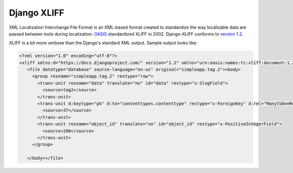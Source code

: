 ============
Django XLIFF
============

XML Localization Interchange File Format is an XML-based format created to standardize the way localizable data are passed between tools during localization. OASIS_ standardized XLIFF in 2002. Django-XLIFF conforms to `version 1.2`_.

.. _OASIS: https://www.oasis-open.org/
.. _version 1.2: http://docs.oasis-open.org/xliff/xliff-core/xliff-core.html

XLIFF is a bit more verbose than the Django's standard XML output. Sample output looks like:


.. code-block:: xml

   <?xml version="1.0" encoding="utf-8"?>
   <xliff xmlns:d="https://docs.djangoproject.com/" version="1.2" xmlns="urn:oasis:names:tc:xliff:document:1.2">
      <file datatype="database" source-language="en-us" original="simpleapp.tag.2"><body>
        <group resname="simpleapp.tag.2" restype="row">
          <trans-unit resname="data" translate="no" id="data" restype="x-SlugField">
            <source>tag2</source>
          </trans-unit>
          <trans-unit d:keytype="pk" d:to="contenttypes.contenttype" restype="x-ForeignKey" d:rel="ManyToOneRel" resname="content_type" translate="no" id="content_type">
            <source>37</source>
          </trans-unit>
          <trans-unit resname="object_id" translate="no" id="object_id" restype="x-PositiveIntegerField">
            <source>200</source>
          </trans-unit>
        </group>

      </body></file>

